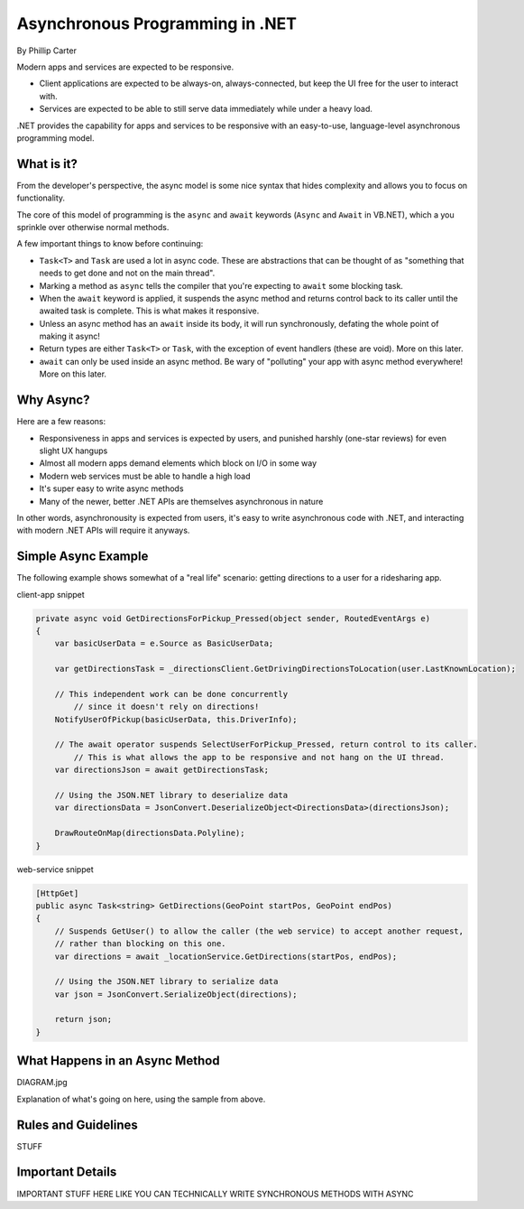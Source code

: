 Asynchronous Programming in .NET
================================
By Phillip Carter

Modern apps and services are expected to be responsive.

* Client applications are expected to be always-on, always-connected, but keep the UI free for the user to interact with.
* Services are expected to be able to still serve data immediately while under a heavy load.

.NET provides the capability for apps and services to be responsive with an easy-to-use, language-level asynchronous programming model.

What is it?
-----------

From the developer's perspective, the async model is some nice syntax that hides complexity and allows you to focus on functionality.

The core of this model of programming is the ``async`` and ``await`` keywords (``Async`` and ``Await`` in VB.NET), which a you sprinkle over otherwise normal methods.

A few important things to know before continuing:

* ``Task<T>`` and ``Task`` are used a lot in async code.  These are abstractions that can be thought of as "something that needs to get done and not on the main thread".
* Marking a method as ``async`` tells the compiler that you're expecting to ``await`` some blocking task.
* When the ``await`` keyword is applied, it suspends the async method and returns control back to its caller until the awaited task is complete.  This is what makes it responsive.
* Unless an async method has an ``await`` inside its body, it will run synchronously, defating the whole point of making it async!
* Return types are either ``Task<T>`` or ``Task``, with the exception of event handlers (these are void).  More on this later.
* ``await`` can only be used inside an async method.  Be wary of "polluting" your app with async method everywhere!  More on this later.

Why Async?
----------

Here are a few reasons:

* Responsiveness in apps and services is expected by users, and punished harshly (one-star reviews) for even slight UX hangups
* Almost all modern apps demand elements which block on I/O in some way
* Modern web services must be able to handle a high load
* It's super easy to write async methods
* Many of the newer, better .NET APIs are themselves asynchronous in nature

In other words, asynchronousity is expected from users, it's easy to write asynchronous code with .NET, and interacting with modern .NET APIs will require it anyways.

Simple Async Example
--------------------

The following example shows somewhat of a "real life" scenario: getting directions to a user for a ridesharing app.

client-app snippet

.. code-block:: c#

	private async void GetDirectionsForPickup_Pressed(object sender, RoutedEventArgs e)
	{
	    var basicUserData = e.Source as BasicUserData;

	    var getDirectionsTask = _directionsClient.GetDrivingDirectionsToLocation(user.LastKnownLocation);
		
	    // This independent work can be done concurrently
		// since it doesn't rely on directions!
	    NotifyUserOfPickup(basicUserData, this.DriverInfo);
	    
	    // The await operator suspends SelectUserForPickup_Pressed, return control to its caller.
		// This is what allows the app to be responsive and not hang on the UI thread.
	    var directionsJson = await getDirectionsTask;
		
	    // Using the JSON.NET library to deserialize data
	    var directionsData = JsonConvert.DeserializeObject<DirectionsData>(directionsJson);
	    		    
	    DrawRouteOnMap(directionsData.Polyline);
	}

web-service snippet

.. code-block:: c#

	[HttpGet]
	public async Task<string> GetDirections(GeoPoint startPos, GeoPoint endPos)
	{
	    // Suspends GetUser() to allow the caller (the web service) to accept another request,
	    // rather than blocking on this one.
	    var directions = await _locationService.GetDirections(startPos, endPos);
	    
	    // Using the JSON.NET library to serialize data
	    var json = JsonConvert.SerializeObject(directions);
	    
	    return json;
	}
	
What Happens in an Async Method
-------------------------------

DIAGRAM.jpg

Explanation of what's going on here, using the sample from above.

Rules and Guidelines
--------------------

STUFF


Important Details
-----------------

IMPORTANT STUFF HERE LIKE YOU CAN TECHNICALLY WRITE SYNCHRONOUS METHODS WITH ASYNC